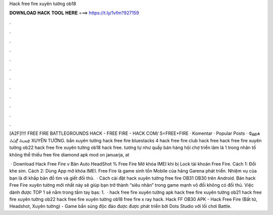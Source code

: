 Hack free fire xuyên tường ob18



𝐃𝐎𝐖𝐍𝐋𝐎𝐀𝐃 𝐇𝐀𝐂𝐊 𝐓𝐎𝐎𝐋 𝐇𝐄𝐑𝐄 ===> https://t.ly/1vfm?927159



.



.



.



.



.



.



.



.



.



.



.



.

[A2F]!!!! FREE FIRE BATTLEGROUNDS HACK - FREE FIRE - HACK COM/ S=FREE+FIRE · Komentar · Popular Posts · ஹேக் ஃப்ரீ ஃபயர் XUYÊN TƯỜNG. bắn xuyên tường hack free fire bluestacks 4 hack free fire club hack free hack free fire xuyên tường ob22 hack free fire xuyên tường ob18 hack free. tương tự như quầy bán hàng hội chợ triển lãm là 1 trong nhân tố không thể thiếu free fire diamond apk mod on januarja, at 

 · Download Hack Free Fire v Bản Auto HeadShot % Free Fire Mở khóa IMEI khi bị Lock tài khoản Free Fire. Cách 1: Đổi khe sim. Cách 2: Dùng App mở khóa IMEI. Free Fire là game sinh tồn Mobile của hãng Garena phát triển. Nhiệm vụ của bạn là đi khắp bản đồ tìm và giết đối thủ.  · Cách cài đặt hack xuyên tường free fire OB31 OB30 trên Android. Bản hack Free Fire xuyên tường mới nhất này sẽ giúp bạn trở thành “siêu nhân” trong game mạnh vô đối không có đối thủ. Việc dành được TOP 1 sẽ nằm trong tầm tay bạs: 1.  · hack free fire xuyên tường apk hack free fire xuyên tường ob21 hack free fire xuyên tường ob22 hack free fire xuyên tường ob18 free fire x ray hack. Hack FF OB30 APK - Hack Free Fire (Bất tử, Headshot, Xuyên tường) - Game bắn súng độc đáo được được phát triển bởi Dots Studio với lối chơi Battle.

